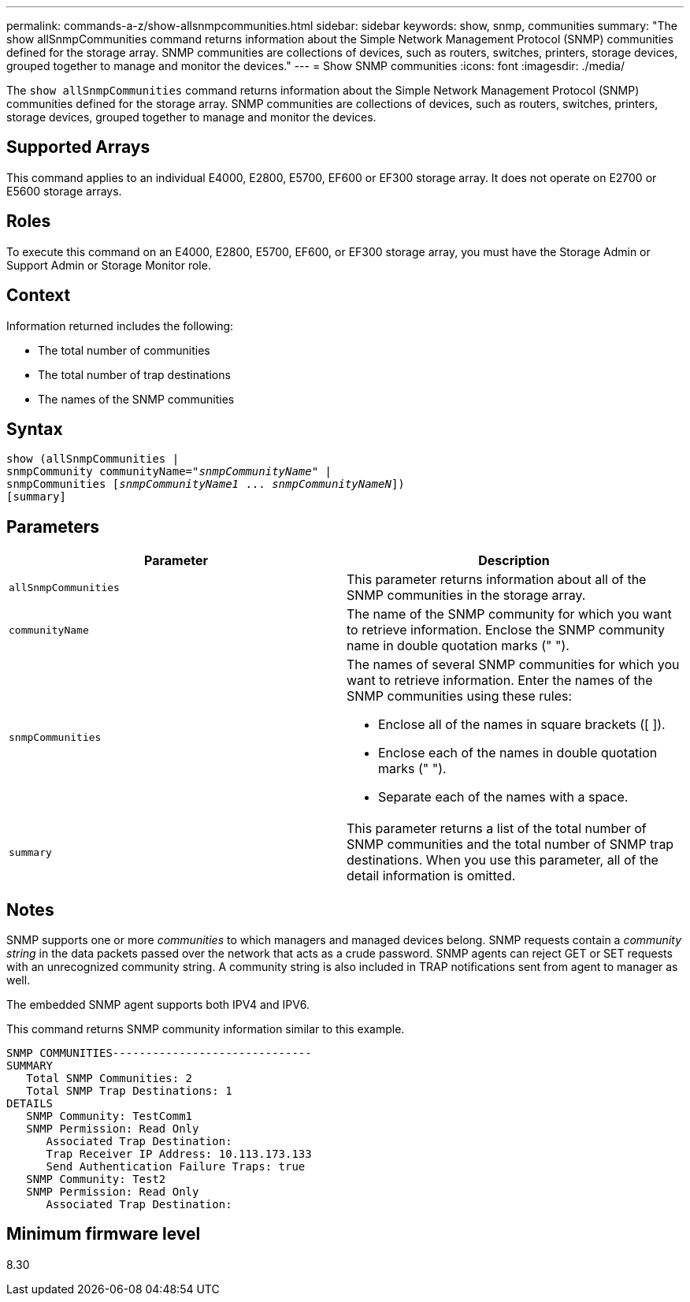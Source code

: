 ---
permalink: commands-a-z/show-allsnmpcommunities.html
sidebar: sidebar
keywords: show, snmp, communities
summary: "The show allSnmpCommunities command returns information about the Simple Network Management Protocol (SNMP) communities defined for the storage array. SNMP communities are collections of devices, such as routers, switches, printers, storage devices, grouped together to manage and monitor the devices."
---
= Show SNMP communities
:icons: font
:imagesdir: ./media/

[.lead]
The `show allSnmpCommunities` command returns information about the Simple Network Management Protocol (SNMP) communities defined for the storage array. SNMP communities are collections of devices, such as routers, switches, printers, storage devices, grouped together to manage and monitor the devices.

== Supported Arrays

This command applies to an individual E4000, E2800, E5700, EF600 or EF300 storage array. It does not operate on E2700 or E5600 storage arrays.

== Roles

To execute this command on an E4000, E2800, E5700, EF600, or EF300 storage array, you must have the Storage Admin or Support Admin or Storage Monitor role.

== Context

Information returned includes the following:

* The total number of communities
* The total number of trap destinations
* The names of the SNMP communities

== Syntax
[subs=+macros]
[source,cli]
----
show pass:quotes[(allSnmpCommunities |
snmpCommunity communityName="_snmpCommunityName_"] |
snmpCommunities pass:quotes[[_snmpCommunityName1_ ... _snmpCommunityNameN_]])
[summary]
----

== Parameters

[cols="2*",options="header"]
|===
| Parameter| Description
a|
`allSnmpCommunities`
a|
This parameter returns information about all of the SNMP communities in the storage array.
a|
`communityName`
a|
The name of the SNMP community for which you want to retrieve information. Enclose the SNMP community name in double quotation marks (" ").
a|
`snmpCommunities`
a|
The names of several SNMP communities for which you want to retrieve information. Enter the names of the SNMP communities using these rules:

* Enclose all of the names in square brackets ([ ]).
* Enclose each of the names in double quotation marks (" ").
* Separate each of the names with a space.

a|
`summary`
a|
This parameter returns a list of the total number of SNMP communities and the total number of SNMP trap destinations. When you use this parameter, all of the detail information is omitted.
|===

== Notes

SNMP supports one or more _communities_ to which managers and managed devices belong. SNMP requests contain a _community string_ in the data packets passed over the network that acts as a crude password. SNMP agents can reject GET or SET requests with an unrecognized community string. A community string is also included in TRAP notifications sent from agent to manager as well.

The embedded SNMP agent supports both IPV4 and IPV6.

This command returns SNMP community information similar to this example.

----
SNMP COMMUNITIES------------------------------
SUMMARY
   Total SNMP Communities: 2
   Total SNMP Trap Destinations: 1
DETAILS
   SNMP Community: TestComm1
   SNMP Permission: Read Only
      Associated Trap Destination:
      Trap Receiver IP Address: 10.113.173.133
      Send Authentication Failure Traps: true
   SNMP Community: Test2
   SNMP Permission: Read Only
      Associated Trap Destination:
----

== Minimum firmware level

8.30
